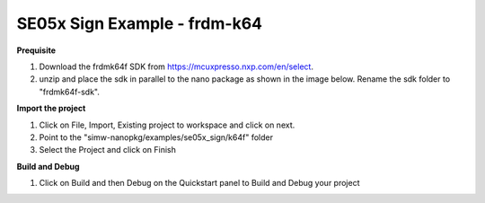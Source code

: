 .. _ex_se05x_sign_k64:

SE05x Sign Example - frdm-k64
=============================

**Prequisite**

1. Download the frdmk64f SDK from https://mcuxpresso.nxp.com/en/select.

2. unzip and place the sdk in parallel to the nano package as shown in the image below. Rename the sdk folder to "frdmk64f-sdk".

.. image:: folder.jpg
  :width: 400
  :alt: folder


**Import the project**

1. Click on File, Import, Existing project to workspace and click on next.

2. Point to the "simw-nanopkg/examples/se05x_sign/k64f" folder

3. Select the Project and click on Finish

.. image:: import.jpg
  :width: 400
  :alt: Import


**Build and Debug**

1. Click on Build and then Debug on the Quickstart panel to Build and Debug your project

